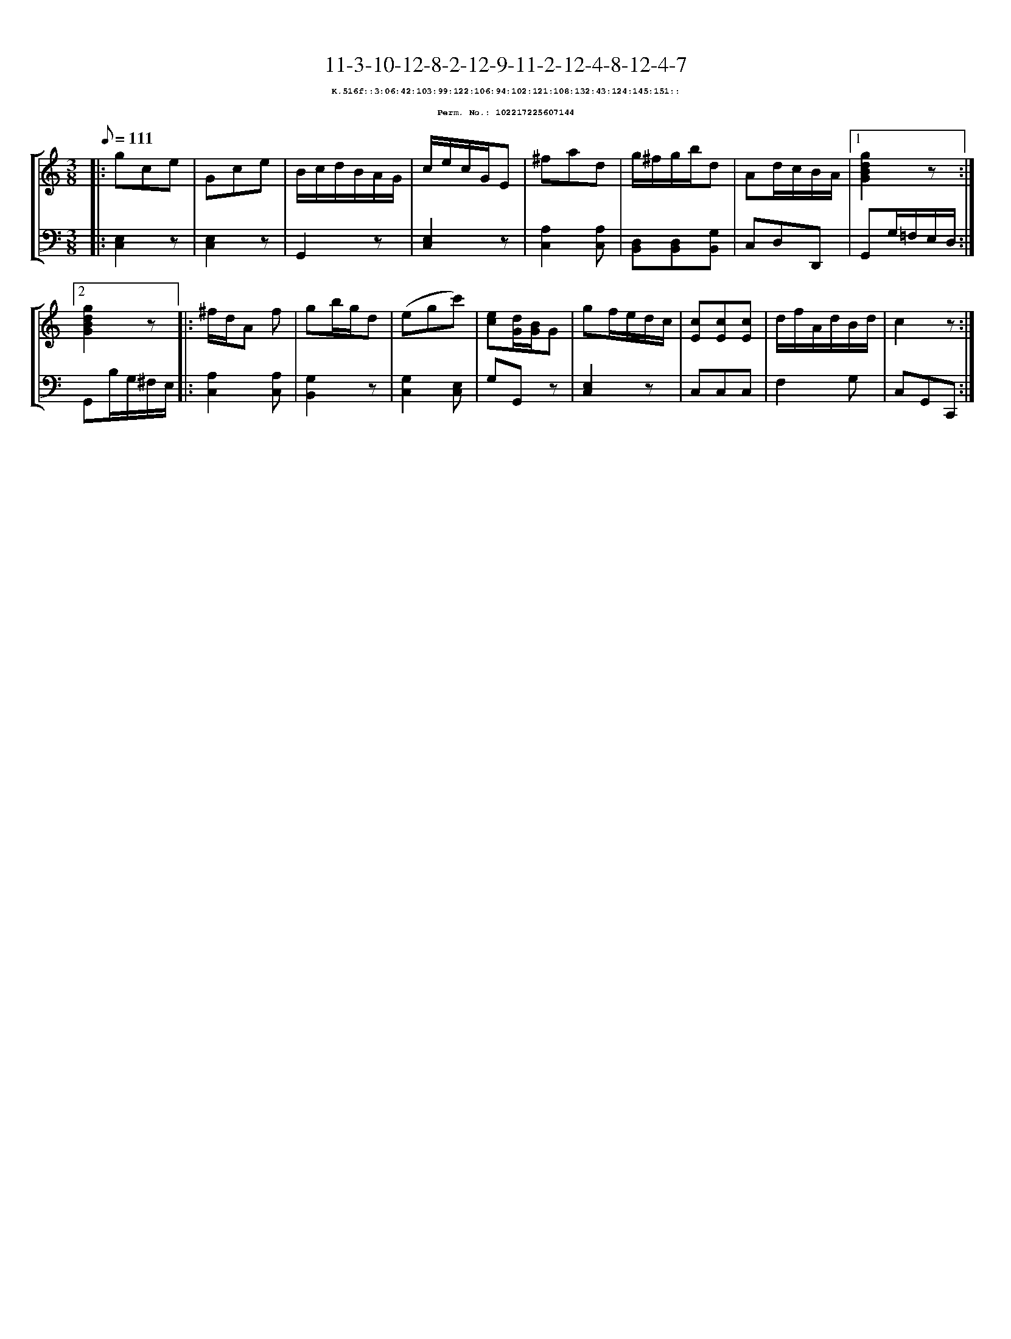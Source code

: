 %%scale 0.65
%%pagewidth 21.10cm
%%bgcolor white
%%topspace 0
%%composerspace 0
%%leftmargin 0.80cm
%%rightmargin 0.80cm
X:102217225607144
T:11-3-10-12-8-2-12-9-11-2-12-4-8-12-4-7
%%setfont-1 Courier-Bold 8
T:$1K.516f::3:06:42:103:99:122:106:94:102:121:108:132:43:124:145:151::$0
T:$1Perm. No.: 102217225607144$0
M:3/8
L:1/8
Q:1/8=111
%%staves [1 2]
V:1 clef=treble
V:2 clef=bass
K:C
%1
[V:1]|: gce |\
[V:2]|: [E,2C,2]z |\
%2
[V:1] Gce |\
[V:2] [E,2C,2]z |\
%3
[V:1] B/c/d/B/A/G/ |\
[V:2] G,,2z |\
%4
[V:1] c/e/c/G/E |\
[V:2] [E,2C,2]z |\
%5
[V:1] ^fad |\
[V:2] [A,2C,2][A,C,] |\
%6
[V:1] g/^f/g/b/d |\
[V:2] [D,B,,][D,B,,][G,B,,] |\
%7
[V:1] Ad/c/B/A/ \
[V:2] C,D,D,, \
%8a
[V:1]|1 [g2d2B2G2]z :|2
[V:2]|1 G,,G,/=F,/E,/D,/ :|2
%8b
[V:1] [g2d2B2G2]z |:\
[V:2] G,,B,/G,/^F,/E,/ |:\
%9
[V:1] ^f/d/A f |\
[V:2] [A,2C,2][A,C,] |\
%10
[V:1] gb/g/d |\
[V:2] [G,2B,,2]z |\
%11
[V:1] (egc') |\
[V:2] [G,2C,2][E,C,] |\
%12
[V:1] [ec][d/G/][B/G/]G |\
[V:2] G,G,,z |\
%13
[V:1] gf/e/d/c/ |\
[V:2] [E,2C,2]z |\
%14
[V:1] [cE][cE][cE] |\
[V:2] C,C,C,   |\
%15
[V:1] d/f/A/d/B/d/ |\
[V:2] F,2G, |\
%16
[V:1] c2z :|]
[V:2] C,G,,C,, :|]
